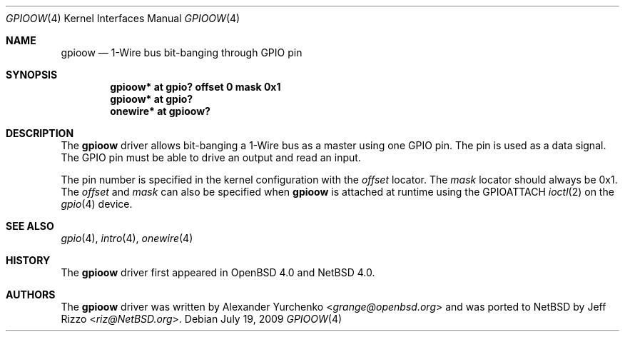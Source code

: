 .\"	$NetBSD: gpioow.4,v 1.3.8.1 2014/05/22 11:37:50 yamt Exp $
.\"	$OpenBSD: gpioow.4,v 1.3 2006/03/06 10:24:46 grange Exp $
.\"
.\" Copyright (c) 2006 Alexander Yurchenko <grange@openbsd.org>
.\"
.\" Permission to use, copy, modify, and distribute this software for any
.\" purpose with or without fee is hereby granted, provided that the above
.\" copyright notice and this permission notice appear in all copies.
.\"
.\" THE SOFTWARE IS PROVIDED "AS IS" AND THE AUTHOR DISCLAIMS ALL WARRANTIES
.\" WITH REGARD TO THIS SOFTWARE INCLUDING ALL IMPLIED WARRANTIES OF
.\" MERCHANTABILITY AND FITNESS. IN NO EVENT SHALL THE AUTHOR BE LIABLE FOR
.\" ANY SPECIAL, DIRECT, INDIRECT, OR CONSEQUENTIAL DAMAGES OR ANY DAMAGES
.\" WHATSOEVER RESULTING FROM LOSS OF USE, DATA OR PROFITS, WHETHER IN AN
.\" ACTION OF CONTRACT, NEGLIGENCE OR OTHER TORTIOUS ACTION, ARISING OUT OF
.\" OR IN CONNECTION WITH THE USE OR PERFORMANCE OF THIS SOFTWARE.
.\"
.Dd July 19, 2009
.Dt GPIOOW 4
.Os
.Sh NAME
.Nm gpioow
.Nd 1-Wire bus bit-banging through GPIO pin
.Sh SYNOPSIS
.Cd "gpioow* at gpio? offset 0 mask 0x1"
.Cd "gpioow* at gpio?"
.Cd "onewire* at gpioow?"
.Sh DESCRIPTION
The
.Nm
driver allows bit-banging a 1-Wire bus as a master using one GPIO pin.
The pin is used as a data signal.
The GPIO pin must be able to drive an output and read an input.
.Pp
The pin number is specified in the kernel configuration with the
.Ar offset
locator.
The
.Ar mask
locator should always be 0x1.
The
.Ar offset
and
.Ar mask
can also be specified when
.Nm
is attached at runtime using the
.Dv GPIOATTACH
.Xr ioctl 2
on the
.Xr gpio 4
device.
.Sh SEE ALSO
.Xr gpio 4 ,
.Xr intro 4 ,
.Xr onewire 4
.Sh HISTORY
The
.Nm
driver first appeared in
.Ox 4.0
and
.Nx 4.0 .
.Sh AUTHORS
.An -nosplit
The
.Nm
driver was written by
.An Alexander Yurchenko Aq Mt grange@openbsd.org
and was ported to
.Nx
by
.An Jeff Rizzo Aq Mt riz@NetBSD.org .
